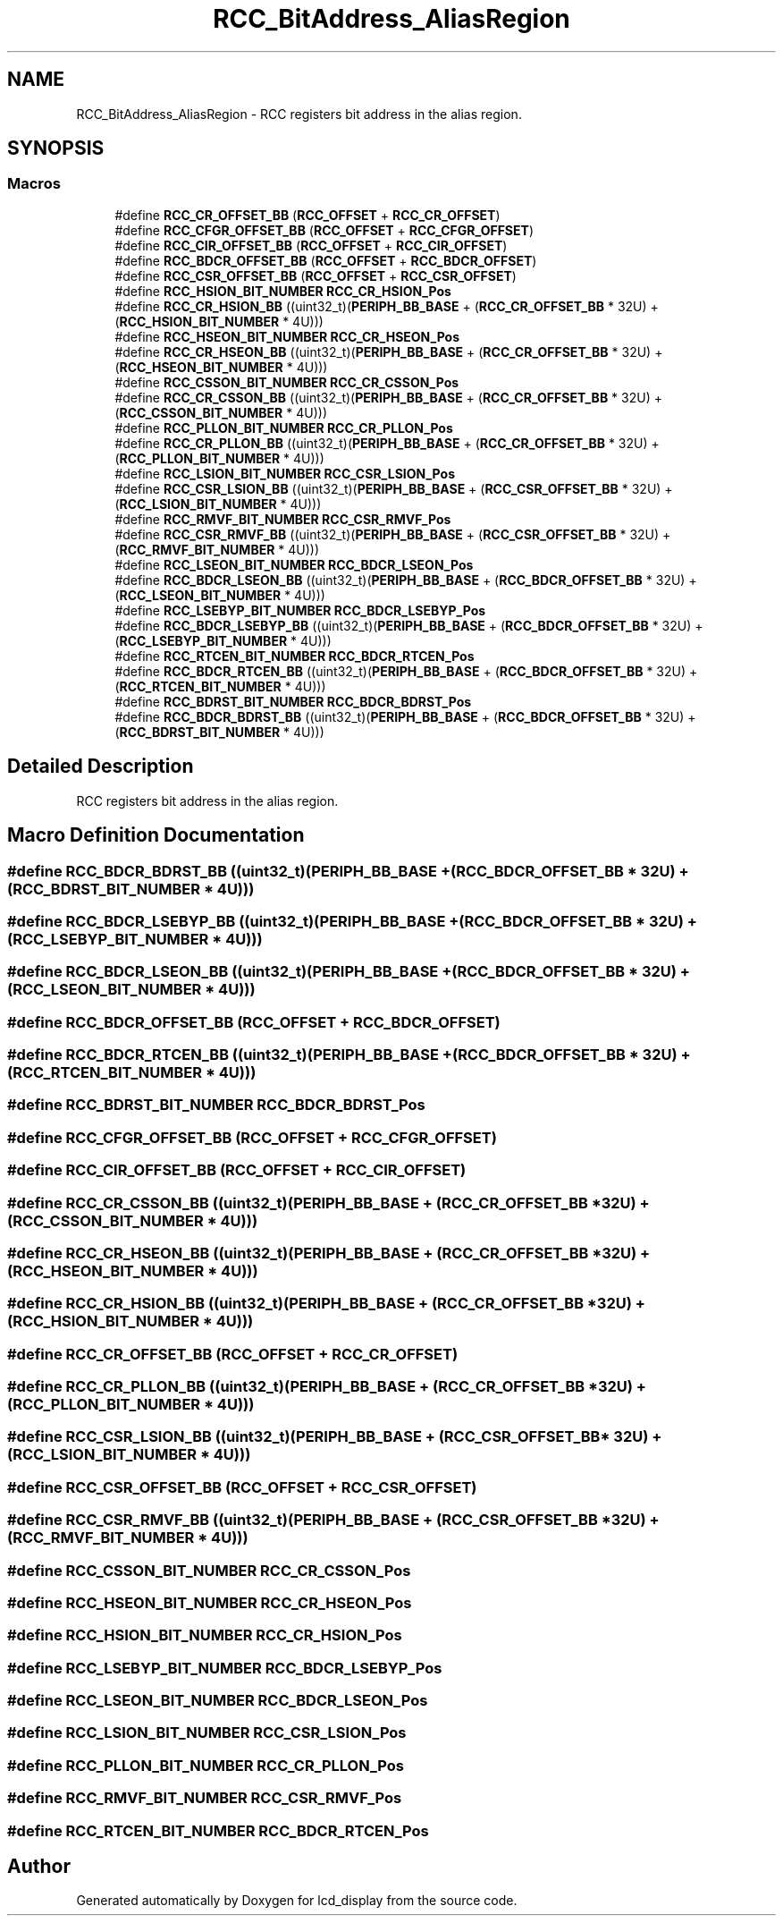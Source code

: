 .TH "RCC_BitAddress_AliasRegion" 3 "Thu Oct 29 2020" "lcd_display" \" -*- nroff -*-
.ad l
.nh
.SH NAME
RCC_BitAddress_AliasRegion \- RCC registers bit address in the alias region\&.  

.SH SYNOPSIS
.br
.PP
.SS "Macros"

.in +1c
.ti -1c
.RI "#define \fBRCC_CR_OFFSET_BB\fP   (\fBRCC_OFFSET\fP + \fBRCC_CR_OFFSET\fP)"
.br
.ti -1c
.RI "#define \fBRCC_CFGR_OFFSET_BB\fP   (\fBRCC_OFFSET\fP + \fBRCC_CFGR_OFFSET\fP)"
.br
.ti -1c
.RI "#define \fBRCC_CIR_OFFSET_BB\fP   (\fBRCC_OFFSET\fP + \fBRCC_CIR_OFFSET\fP)"
.br
.ti -1c
.RI "#define \fBRCC_BDCR_OFFSET_BB\fP   (\fBRCC_OFFSET\fP + \fBRCC_BDCR_OFFSET\fP)"
.br
.ti -1c
.RI "#define \fBRCC_CSR_OFFSET_BB\fP   (\fBRCC_OFFSET\fP + \fBRCC_CSR_OFFSET\fP)"
.br
.ti -1c
.RI "#define \fBRCC_HSION_BIT_NUMBER\fP   \fBRCC_CR_HSION_Pos\fP"
.br
.ti -1c
.RI "#define \fBRCC_CR_HSION_BB\fP   ((uint32_t)(\fBPERIPH_BB_BASE\fP + (\fBRCC_CR_OFFSET_BB\fP * 32U) + (\fBRCC_HSION_BIT_NUMBER\fP * 4U)))"
.br
.ti -1c
.RI "#define \fBRCC_HSEON_BIT_NUMBER\fP   \fBRCC_CR_HSEON_Pos\fP"
.br
.ti -1c
.RI "#define \fBRCC_CR_HSEON_BB\fP   ((uint32_t)(\fBPERIPH_BB_BASE\fP + (\fBRCC_CR_OFFSET_BB\fP * 32U) + (\fBRCC_HSEON_BIT_NUMBER\fP * 4U)))"
.br
.ti -1c
.RI "#define \fBRCC_CSSON_BIT_NUMBER\fP   \fBRCC_CR_CSSON_Pos\fP"
.br
.ti -1c
.RI "#define \fBRCC_CR_CSSON_BB\fP   ((uint32_t)(\fBPERIPH_BB_BASE\fP + (\fBRCC_CR_OFFSET_BB\fP * 32U) + (\fBRCC_CSSON_BIT_NUMBER\fP * 4U)))"
.br
.ti -1c
.RI "#define \fBRCC_PLLON_BIT_NUMBER\fP   \fBRCC_CR_PLLON_Pos\fP"
.br
.ti -1c
.RI "#define \fBRCC_CR_PLLON_BB\fP   ((uint32_t)(\fBPERIPH_BB_BASE\fP + (\fBRCC_CR_OFFSET_BB\fP * 32U) + (\fBRCC_PLLON_BIT_NUMBER\fP * 4U)))"
.br
.ti -1c
.RI "#define \fBRCC_LSION_BIT_NUMBER\fP   \fBRCC_CSR_LSION_Pos\fP"
.br
.ti -1c
.RI "#define \fBRCC_CSR_LSION_BB\fP   ((uint32_t)(\fBPERIPH_BB_BASE\fP + (\fBRCC_CSR_OFFSET_BB\fP * 32U) + (\fBRCC_LSION_BIT_NUMBER\fP * 4U)))"
.br
.ti -1c
.RI "#define \fBRCC_RMVF_BIT_NUMBER\fP   \fBRCC_CSR_RMVF_Pos\fP"
.br
.ti -1c
.RI "#define \fBRCC_CSR_RMVF_BB\fP   ((uint32_t)(\fBPERIPH_BB_BASE\fP + (\fBRCC_CSR_OFFSET_BB\fP * 32U) + (\fBRCC_RMVF_BIT_NUMBER\fP * 4U)))"
.br
.ti -1c
.RI "#define \fBRCC_LSEON_BIT_NUMBER\fP   \fBRCC_BDCR_LSEON_Pos\fP"
.br
.ti -1c
.RI "#define \fBRCC_BDCR_LSEON_BB\fP   ((uint32_t)(\fBPERIPH_BB_BASE\fP + (\fBRCC_BDCR_OFFSET_BB\fP * 32U) + (\fBRCC_LSEON_BIT_NUMBER\fP * 4U)))"
.br
.ti -1c
.RI "#define \fBRCC_LSEBYP_BIT_NUMBER\fP   \fBRCC_BDCR_LSEBYP_Pos\fP"
.br
.ti -1c
.RI "#define \fBRCC_BDCR_LSEBYP_BB\fP   ((uint32_t)(\fBPERIPH_BB_BASE\fP + (\fBRCC_BDCR_OFFSET_BB\fP * 32U) + (\fBRCC_LSEBYP_BIT_NUMBER\fP * 4U)))"
.br
.ti -1c
.RI "#define \fBRCC_RTCEN_BIT_NUMBER\fP   \fBRCC_BDCR_RTCEN_Pos\fP"
.br
.ti -1c
.RI "#define \fBRCC_BDCR_RTCEN_BB\fP   ((uint32_t)(\fBPERIPH_BB_BASE\fP + (\fBRCC_BDCR_OFFSET_BB\fP * 32U) + (\fBRCC_RTCEN_BIT_NUMBER\fP * 4U)))"
.br
.ti -1c
.RI "#define \fBRCC_BDRST_BIT_NUMBER\fP   \fBRCC_BDCR_BDRST_Pos\fP"
.br
.ti -1c
.RI "#define \fBRCC_BDCR_BDRST_BB\fP   ((uint32_t)(\fBPERIPH_BB_BASE\fP + (\fBRCC_BDCR_OFFSET_BB\fP * 32U) + (\fBRCC_BDRST_BIT_NUMBER\fP * 4U)))"
.br
.in -1c
.SH "Detailed Description"
.PP 
RCC registers bit address in the alias region\&. 


.SH "Macro Definition Documentation"
.PP 
.SS "#define RCC_BDCR_BDRST_BB   ((uint32_t)(\fBPERIPH_BB_BASE\fP + (\fBRCC_BDCR_OFFSET_BB\fP * 32U) + (\fBRCC_BDRST_BIT_NUMBER\fP * 4U)))"

.SS "#define RCC_BDCR_LSEBYP_BB   ((uint32_t)(\fBPERIPH_BB_BASE\fP + (\fBRCC_BDCR_OFFSET_BB\fP * 32U) + (\fBRCC_LSEBYP_BIT_NUMBER\fP * 4U)))"

.SS "#define RCC_BDCR_LSEON_BB   ((uint32_t)(\fBPERIPH_BB_BASE\fP + (\fBRCC_BDCR_OFFSET_BB\fP * 32U) + (\fBRCC_LSEON_BIT_NUMBER\fP * 4U)))"

.SS "#define RCC_BDCR_OFFSET_BB   (\fBRCC_OFFSET\fP + \fBRCC_BDCR_OFFSET\fP)"

.SS "#define RCC_BDCR_RTCEN_BB   ((uint32_t)(\fBPERIPH_BB_BASE\fP + (\fBRCC_BDCR_OFFSET_BB\fP * 32U) + (\fBRCC_RTCEN_BIT_NUMBER\fP * 4U)))"

.SS "#define RCC_BDRST_BIT_NUMBER   \fBRCC_BDCR_BDRST_Pos\fP"

.SS "#define RCC_CFGR_OFFSET_BB   (\fBRCC_OFFSET\fP + \fBRCC_CFGR_OFFSET\fP)"

.SS "#define RCC_CIR_OFFSET_BB   (\fBRCC_OFFSET\fP + \fBRCC_CIR_OFFSET\fP)"

.SS "#define RCC_CR_CSSON_BB   ((uint32_t)(\fBPERIPH_BB_BASE\fP + (\fBRCC_CR_OFFSET_BB\fP * 32U) + (\fBRCC_CSSON_BIT_NUMBER\fP * 4U)))"

.SS "#define RCC_CR_HSEON_BB   ((uint32_t)(\fBPERIPH_BB_BASE\fP + (\fBRCC_CR_OFFSET_BB\fP * 32U) + (\fBRCC_HSEON_BIT_NUMBER\fP * 4U)))"

.SS "#define RCC_CR_HSION_BB   ((uint32_t)(\fBPERIPH_BB_BASE\fP + (\fBRCC_CR_OFFSET_BB\fP * 32U) + (\fBRCC_HSION_BIT_NUMBER\fP * 4U)))"

.SS "#define RCC_CR_OFFSET_BB   (\fBRCC_OFFSET\fP + \fBRCC_CR_OFFSET\fP)"

.SS "#define RCC_CR_PLLON_BB   ((uint32_t)(\fBPERIPH_BB_BASE\fP + (\fBRCC_CR_OFFSET_BB\fP * 32U) + (\fBRCC_PLLON_BIT_NUMBER\fP * 4U)))"

.SS "#define RCC_CSR_LSION_BB   ((uint32_t)(\fBPERIPH_BB_BASE\fP + (\fBRCC_CSR_OFFSET_BB\fP * 32U) + (\fBRCC_LSION_BIT_NUMBER\fP * 4U)))"

.SS "#define RCC_CSR_OFFSET_BB   (\fBRCC_OFFSET\fP + \fBRCC_CSR_OFFSET\fP)"

.SS "#define RCC_CSR_RMVF_BB   ((uint32_t)(\fBPERIPH_BB_BASE\fP + (\fBRCC_CSR_OFFSET_BB\fP * 32U) + (\fBRCC_RMVF_BIT_NUMBER\fP * 4U)))"

.SS "#define RCC_CSSON_BIT_NUMBER   \fBRCC_CR_CSSON_Pos\fP"

.SS "#define RCC_HSEON_BIT_NUMBER   \fBRCC_CR_HSEON_Pos\fP"

.SS "#define RCC_HSION_BIT_NUMBER   \fBRCC_CR_HSION_Pos\fP"

.SS "#define RCC_LSEBYP_BIT_NUMBER   \fBRCC_BDCR_LSEBYP_Pos\fP"

.SS "#define RCC_LSEON_BIT_NUMBER   \fBRCC_BDCR_LSEON_Pos\fP"

.SS "#define RCC_LSION_BIT_NUMBER   \fBRCC_CSR_LSION_Pos\fP"

.SS "#define RCC_PLLON_BIT_NUMBER   \fBRCC_CR_PLLON_Pos\fP"

.SS "#define RCC_RMVF_BIT_NUMBER   \fBRCC_CSR_RMVF_Pos\fP"

.SS "#define RCC_RTCEN_BIT_NUMBER   \fBRCC_BDCR_RTCEN_Pos\fP"

.SH "Author"
.PP 
Generated automatically by Doxygen for lcd_display from the source code\&.
